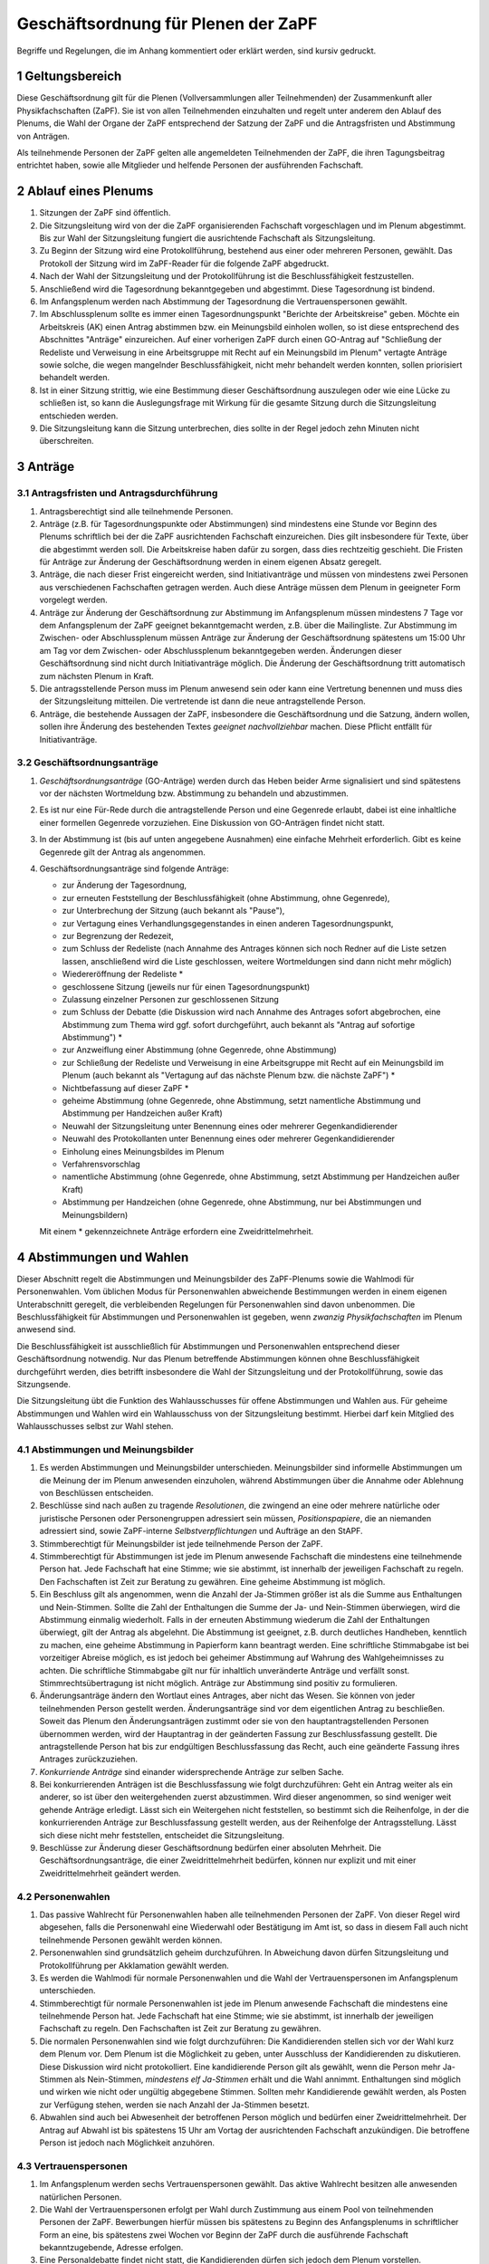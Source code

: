 ====================================
Geschäftsordnung für Plenen der ZaPF
====================================

Begriffe und Regelungen, die im Anhang kommentiert oder erklärt werden, sind
kursiv gedruckt.

1 Geltungsbereich
-----------------

Diese Geschäftsordnung gilt für die Plenen (Vollversammlungen aller Teilnehmenden)
der Zusammenkunft aller Physikfachschaften (ZaPF).
Sie ist von allen Teilnehmenden einzuhalten und regelt unter
anderem den Ablauf des Plenums, die Wahl der Organe der ZaPF entsprechend der
Satzung der ZaPF und die Antragsfristen und Abstimmung von Anträgen.

Als teilnehmende Personen der ZaPF gelten alle angemeldeten Teilnehmenden
der ZaPF, die ihren Tagungsbeitrag entrichtet haben, sowie alle
Mitglieder und helfende Personen der ausführenden Fachschaft.

2 Ablauf eines Plenums
----------------------

1. Sitzungen der ZaPF sind öffentlich.

2. Die Sitzungsleitung wird von der die ZaPF organisierenden Fachschaft
   vorgeschlagen und im Plenum abgestimmt.
   Bis zur Wahl der Sitzungsleitung fungiert die ausrichtende Fachschaft als
   Sitzungsleitung.

3. Zu Beginn der Sitzung wird eine Protokollführung, bestehend aus einer
   oder mehreren Personen, gewählt.
   Das Protokoll der Sitzung wird im ZaPF-Reader für die folgende ZaPF
   abgedruckt.

4. Nach der Wahl der Sitzungsleitung und der Protokollführung ist die
   Beschlussfähigkeit festzustellen.

5. Anschließend wird die Tagesordnung bekanntgegeben und abgestimmt.
   Diese Tagesordnung ist bindend.

6. Im Anfangsplenum werden nach Abstimmung der Tagesordnung die
   Vertrauenspersonen gewählt.

7. Im Abschlussplenum sollte es immer einen Tagesordnungspunkt "Berichte
   der Arbeitskreise" geben.
   Möchte ein Arbeitskreis (AK) einen Antrag abstimmen bzw. ein Meinungsbild
   einholen wollen, so ist diese entsprechend des Abschnittes "Anträge"
   einzureichen.
   Auf einer vorherigen ZaPF durch einen GO-Antrag auf "Schließung der Redeliste
   und Verweisung in eine Arbeitsgruppe mit Recht auf ein Meinungsbild im
   Plenum" vertagte Anträge sowie solche, die wegen mangelnder
   Beschlussfähigkeit, nicht mehr behandelt werden konnten, sollen priorisiert
   behandelt werden.

8. Ist in einer Sitzung strittig, wie eine Bestimmung dieser Geschäftsordnung
   auszulegen oder wie eine Lücke zu schließen ist, so kann die Auslegungsfrage
   mit Wirkung für die gesamte Sitzung durch die Sitzungsleitung entschieden
   werden.

9. Die Sitzungsleitung kann die Sitzung unterbrechen, dies sollte in der
   Regel jedoch zehn Minuten nicht überschreiten.

3 Anträge
---------

3.1 Antragsfristen und Antragsdurchführung
^^^^^^^^^^^^^^^^^^^^^^^^^^^^^^^^^^^^^^^^^^

1. Antragsberechtigt sind alle teilnehmende Personen.

2. Anträge (z.B. für Tagesordnungspunkte oder Abstimmungen) sind mindestens
   eine Stunde vor Beginn des Plenums schriftlich bei der die ZaPF
   ausrichtenden Fachschaft einzureichen.
   Dies gilt insbesondere für Texte, über die abgestimmt werden soll.
   Die Arbeitskreise haben dafür zu sorgen, dass dies rechtzeitig geschieht.
   Die Fristen für Anträge zur Änderung der Geschäftsordnung werden in einem
   eigenen Absatz geregelt.

3. Anträge, die nach dieser Frist eingereicht werden, sind Initiativanträge
   und müssen von mindestens zwei Personen aus verschiedenen Fachschaften
   getragen werden. Auch diese Anträge müssen dem Plenum in geeigneter Form
   vorgelegt werden.

4. Anträge zur Änderung der Geschäftsordnung zur Abstimmung im Anfangsplenum
   müssen mindestens 7 Tage vor dem Anfangsplenum der ZaPF geeignet
   bekanntgemacht werden, z.B. über die Mailingliste.
   Zur Abstimmung im Zwischen- oder Abschlussplenum müssen Anträge zur Änderung
   der Geschäftsordnung spätestens um 15:00 Uhr am Tag vor dem Zwischen- oder
   Abschlussplenum bekanntgegeben werden.
   Änderungen dieser Geschäftsordnung sind nicht durch Initiativanträge möglich.
   Die Änderung der Geschäftsordnung tritt automatisch zum nächsten Plenum in Kraft.

5. Die antragsstellende Person muss im Plenum anwesend sein
   oder kann eine Vertretung benennen und muss dies
   der Sitzungsleitung mitteilen.
   Die vertretende ist dann die neue antragstellende Person.

6. Anträge, die bestehende Aussagen der ZaPF, insbesondere die Geschäftsordnung
   und die Satzung, ändern wollen, sollen ihre Änderung des bestehenden Textes
   *geeignet nachvollziehbar* machen.
   Diese Pflicht entfällt für Initiativanträge.


3.2 Geschäftsordnungsanträge
^^^^^^^^^^^^^^^^^^^^^^^^^^^^

1. *Geschäftsordnungsanträge* (GO-Anträge) werden durch das Heben
   beider Arme signalisiert und sind spätestens vor der nächsten Wortmeldung
   bzw. Abstimmung zu behandeln und abzustimmen.

2. Es ist nur eine Für-Rede durch die antragstellende Person und eine Gegenrede
   erlaubt, dabei ist eine inhaltliche einer formellen Gegenrede vorzuziehen.
   Eine Diskussion von GO-Anträgen findet nicht statt.

3. In der Abstimmung ist (bis auf unten angegebene Ausnahmen) eine einfache
   Mehrheit erforderlich.
   Gibt es keine Gegenrede gilt der Antrag als angenommen.

4. Geschäftsordnungsanträge sind folgende Anträge:

   - zur Änderung der Tagesordnung,
   - zur erneuten Feststellung der Beschlussfähigkeit
     (ohne Abstimmung, ohne Gegenrede),
   - zur Unterbrechung der Sitzung (auch bekannt als "Pause"),
   - zur Vertagung eines Verhandlungsgegenstandes in einen anderen
     Tagesordnungspunkt,
   - zur Begrenzung der Redezeit,
   - zum Schluss der Redeliste (nach Annahme des Antrages können sich
     noch Redner auf die Liste setzen lassen, anschließend wird die Liste
     geschlossen, weitere Wortmeldungen sind dann nicht mehr möglich)
   - Wiedereröffnung der Redeliste *
   - geschlossene Sitzung (jeweils nur für einen Tagesordnungspunkt)
   - Zulassung einzelner Personen zur geschlossenen Sitzung
   - zum Schluss der Debatte (die Diskussion wird nach Annahme des
     Antrages sofort abgebrochen, eine Abstimmung zum Thema wird ggf.
     sofort durchgeführt, auch bekannt als "Antrag auf sofortige Abstimmung") *
   - zur Anzweiflung einer Abstimmung (ohne Gegenrede, ohne Abstimmung)
   - zur Schließung der Redeliste und Verweisung in eine Arbeitsgruppe mit
     Recht auf ein Meinungsbild im Plenum (auch bekannt als "Vertagung auf das
     nächste Plenum bzw. die nächste ZaPF") *
   - Nichtbefassung auf dieser ZaPF *
   - geheime Abstimmung (ohne Gegenrede, ohne Abstimmung, setzt namentliche
     Abstimmung und Abstimmung per Handzeichen außer Kraft)
   - Neuwahl der Sitzungsleitung unter Benennung eines oder mehrerer Gegenkandidierender
   - Neuwahl des Protokollanten unter Benennung eines oder mehrerer Gegenkandidierender
   - Einholung eines Meinungsbildes im Plenum
   - Verfahrensvorschlag
   - namentliche Abstimmung (ohne Gegenrede, ohne Abstimmung, setzt Abstimmung
     per Handzeichen außer Kraft)
   - Abstimmung per Handzeichen (ohne Gegenrede, ohne Abstimmung, nur bei
     Abstimmungen und Meinungsbildern)

   Mit einem * gekennzeichnete Anträge erfordern eine Zweidrittelmehrheit.

4 Abstimmungen und Wahlen
-------------------------

Dieser Abschnitt regelt die Abstimmungen und Meinungsbilder des ZaPF-Plenums
sowie die Wahlmodi für Personenwahlen. Vom üblichen Modus für Personenwahlen
abweichende Bestimmungen werden in einem eigenen Unterabschnitt geregelt, die
verbleibenden Regelungen für Personenwahlen sind davon unbenommen. Die
Beschlussfähigkeit für Abstimmungen und Personenwahlen ist gegeben, wenn
*zwanzig Physikfachschaften* im Plenum anwesend sind.

Die Beschlussfähigkeit ist ausschließlich für Abstimmungen und Personenwahlen
entsprechend dieser Geschäftsordnung notwendig.
Nur das Plenum betreffende Abstimmungen können ohne Beschlussfähigkeit
durchgeführt werden, dies betrifft insbesondere die Wahl der Sitzungsleitung und der
Protokollführung, sowie das Sitzungsende.

Die Sitzungsleitung übt die Funktion des Wahlausschusses für offene Abstimmungen und
Wahlen aus. Für geheime Abstimmungen und Wahlen wird ein Wahlausschuss von der
Sitzungsleitung bestimmt. Hierbei darf kein Mitglied des Wahlausschusses selbst zur
Wahl stehen.

4.1 Abstimmungen und Meinungsbilder
^^^^^^^^^^^^^^^^^^^^^^^^^^^^^^^^^^^

1. Es werden Abstimmungen und Meinungsbilder unterschieden. Meinungsbilder
   sind informelle Abstimmungen um die Meinung der im Plenum anwesenden
   einzuholen, während Abstimmungen über die Annahme oder Ablehnung von
   Beschlüssen entscheiden.

2. Beschlüsse sind nach außen zu tragende *Resolutionen*, die zwingend an eine
   oder mehrere natürliche oder juristische Personen oder Personengruppen
   adressiert sein müssen, *Positionspapiere*, die an niemanden adressiert sind,
   sowie ZaPF-interne *Selbstverpflichtungen* und Aufträge an den StAPF.

3. Stimmberechtigt für Meinungsbilder ist jede teilnehmende Person der ZaPF.

4. Stimmberechtigt für Abstimmungen ist jede im Plenum anwesende Fachschaft
   die mindestens eine teilnehmende Person hat.
   Jede Fachschaft hat eine Stimme; wie sie abstimmt, ist innerhalb der
   jeweiligen Fachschaft zu regeln.
   Den Fachschaften ist Zeit zur Beratung zu gewähren.
   Eine geheime Abstimmung ist möglich.

5. Ein Beschluss gilt als angenommen, wenn die Anzahl der Ja-Stimmen größer
   ist als die Summe aus Enthaltungen und Nein-Stimmen.
   Sollte die Zahl der Enthaltungen die Summe der Ja- und Nein-Stimmen
   überwiegen, wird die Abstimmung einmalig wiederholt.
   Falls in der erneuten Abstimmung wiederum die Zahl der Enthaltungen
   überwiegt, gilt der Antrag als abgelehnt.
   Die Abstimmung ist geeignet, z.B. durch deutliches Handheben, kenntlich zu
   machen, eine geheime Abstimmung in Papierform kann beantragt werden.
   Eine schriftliche Stimmabgabe ist bei vorzeitiger Abreise möglich, es ist
   jedoch bei geheimer Abstimmung auf Wahrung des Wahlgeheimnisses zu achten.
   Die schriftliche Stimmabgabe gilt nur für inhaltlich unveränderte Anträge
   und verfällt sonst.
   Stimmrechtsübertragung ist nicht möglich.
   Anträge zur Abstimmung sind positiv zu formulieren.

6. Änderungsanträge ändern den Wortlaut eines Antrages, aber nicht das Wesen.
   Sie können von jeder teilnehmenden Person gestellt werden.
   Änderungsanträge sind vor dem eigentlichen Antrag zu beschließen.
   Soweit das Plenum den Änderungsanträgen zustimmt oder sie von den
   hauptantragstellenden Personen übernommen werden,
   wird der Hauptantrag in der geänderten Fassung zur Beschlussfassung gestellt.
   Die antragstellende Person hat bis zur endgültigen Beschlussfassung das Recht,
   auch eine geänderte Fassung ihres Antrages zurückzuziehen.

7. *Konkurriende Anträge* sind einander widersprechende Anträge zur selben Sache.

8. Bei konkurrierenden Anträgen ist die Beschlussfassung wie folgt durchzuführen:
   Geht ein Antrag weiter als ein anderer, so ist über den weitergehenden
   zuerst abzustimmen.
   Wird dieser angenommen, so sind weniger weit gehende Anträge erledigt.
   Lässt sich ein Weitergehen nicht feststellen, so bestimmt sich die
   Reihenfolge, in der die konkurrierenden Anträge zur Beschlussfassung
   gestellt werden, aus der Reihenfolge der Antragsstellung.
   Lässt sich diese nicht mehr feststellen, entscheidet die Sitzungsleitung.

9. Beschlüsse zur Änderung dieser Geschäftsordnung bedürfen einer absoluten
   Mehrheit.
   Die Geschäftsordnungsanträge, die einer Zweidrittelmehrheit bedürfen, können nur
   explizit und mit einer Zweidrittelmehrheit geändert werden.

4.2 Personenwahlen
^^^^^^^^^^^^^^^^^^

1. Das passive Wahlrecht für Personenwahlen haben alle teilnehmenden Personen
   der ZaPF. Von dieser Regel wird abgesehen, falls die Personenwahl eine
   Wiederwahl oder Bestätigung im Amt ist, so dass in diesem Fall auch nicht
   teilnehmende Personen gewählt werden können.

2. Personenwahlen sind grundsätzlich geheim durchzuführen.
   In Abweichung davon dürfen Sitzungsleitung und Protokollführung per
   Akklamation gewählt werden.

3. Es werden die Wahlmodi für normale Personenwahlen und die Wahl der
   Vertrauenspersonen im Anfangsplenum unterschieden.

4. Stimmberechtigt für normale Personenwahlen ist jede im Plenum anwesende
   Fachschaft die mindestens eine teilnehmende Person hat.
   Jede Fachschaft hat eine Stimme; wie sie abstimmt, ist innerhalb der
   jeweiligen Fachschaft zu regeln.
   Den Fachschaften ist Zeit zur Beratung zu gewähren.

5. Die normalen Personenwahlen sind wie folgt durchzuführen:
   Die Kandidierenden stellen sich vor der Wahl kurz dem Plenum vor.
   Dem Plenum ist die Möglichkeit zu geben, unter Ausschluss der
   Kandidierenden zu diskutieren.
   Diese Diskussion wird nicht protokolliert.
   Eine kandidierende Person gilt als gewählt, wenn die Person mehr
   Ja-Stimmen als Nein-Stimmen, *mindestens elf Ja-Stimmen*
   erhält und die Wahl annimmt.
   Enthaltungen sind möglich und wirken wie nicht oder ungültig abgegebene
   Stimmen.
   Sollten mehr Kandidierende gewählt werden, als Posten zur
   Verfügung stehen, werden sie nach Anzahl der Ja-Stimmen besetzt.

6. Abwahlen sind auch bei Abwesenheit der betroffenen Person möglich und
   bedürfen einer Zweidrittelmehrheit. Der Antrag auf Abwahl ist bis spätestens
   15 Uhr am Vortag der ausrichtenden Fachschaft anzukündigen.
   Die betroffene Person ist jedoch nach Möglichkeit anzuhören.

4.3 Vertrauenspersonen
^^^^^^^^^^^^^^^^^^^^^^

1. Im Anfangsplenum werden sechs Vertrauenspersonen gewählt. Das aktive
   Wahlrecht besitzen alle anwesenden natürlichen Personen.

2. Die Wahl der Vertrauenspersonen erfolgt per Wahl durch
   Zustimmung aus einem Pool von teilnehmenden Personen der ZaPF.
   Bewerbungen hierfür müssen bis spätestens zu Beginn des Anfangsplenums
   in schriftlicher Form an eine, bis spätestens zwei Wochen vor Beginn der
   ZaPF durch die ausführende Fachschaft bekanntzugebende, Adresse erfolgen.

3. Eine Personaldebatte findet nicht statt, die Kandidierenden dürfen sich
   jedoch dem Plenum vorstellen.

4. Wahl durch Zustimmung ist durch den folgenden Algorithmus definiert:

   - Jede wahlberechtigte Person erhält einen Wahlzettel mit einer
     Liste aller zur Wahl stehenden Personen.
   - Jeder zur Wahl stehenden Person kann eine Stimme gegeben werden.
   - Die Auszählung der Stimmen erfolgt in mehreren Durchgängen.
   - Im ersten Durchgang werden alle Stimmen ausgezählt und die Person
     mit den meisten Stimmen kommt in die Gruppe der gewählten Personen.
     Daraufhin werden alle Wahlzettel, die der ersten gewählten Person
     eine Ja-Stimme gegeben haben, von den übrigen Wahlzetteln getrennt.
   - In den darauf folgenden Durchgängen wird immer die Person mit den
     meisten Stimmen in den verbliebenen Wahlzetteln der Gruppe der gewählten
     Personen hinzugefügt und ihre Wahlzettel von den übrigen Wahlzetteln
     getrennt. Dies wird so lange wiederholt bis alle Plätze besetzt sind
     oder keine Wahlzettel mehr übrig sind.
   - Bei Stimmengleichheit entscheidet die Anzahl der Stimmen aus der
     ersten Runde. Bei Gleichstand entscheidet das Los.
   - Sollten noch nicht alle Plätze in der Gruppe der gewählten Personen
     besetzt sein obwohl keine Wahlzettel mehr verblieben sind, werden
     die restlichen Plätze nach Anzahl der Stimmen in der ersten Runde
     besetzt. Bei Gleichstand entscheidet das Los.

5. Die Stimmverteilung wird nicht bekanntgegeben.
   Die gewählten Vertrauenspersonen werden in alphabetischer Reihenfolge
   vom Wahlausschuss veröffentlicht.

6. Der durch die Wahl bestimmten Gruppe muss anschließend das Vertrauen
   ausgesprochen werden. Dies geschieht falls nicht anders gewünscht per
   Akklamation.
   Sind die ersten sechs Personen genannter Gruppe vom gleichen Geschlecht,
   ersetzt die Person eines anderen Geschlechts mit den meisten Stimmen die
   sechste Person in der Rangfolge.
   Sollten sich nur Personen eines Geschlechts beworben haben, ist diese
   Regelung irrelevant.

7. Bei weniger als sieben sich bewerbenden Personen muss der kompletten
   Gruppe das Vertrauen mit Zweidrittelmehrheit ausgesprochen werden,
   damit sie als gewählt gilt.
   Die Wahl durch Zustimmung entfällt hierbei.

8. Darüber hinaus nominiert die austragende Fachschaft zwei Vertrauenspersonen
   aus ihrer Fachschaft, diese müssen nicht vom Plenum bestätigt werden.

Anhang: Versionshistorie
------------------------

Diese Geschäftsordnung wurde auf dem Abschlussplenum der Sommer-ZaPF 2005 in
Erlangen beschlossen.
Inhaltliche Änderungen wurden vorgenommen auf der:

- Sommer-ZaPF 2007 in Berlin,
- Sommer-ZaPF 2008 in Konstanz,
- Winter-ZaPF 2008 in Aachen,
- Sommer-ZaPF 2009 in Göttingen,
- Sommer-ZaPF 2010 in Frankfurt,
- Sommer-ZaPF 2011 in Dresden
- Sommer-ZaPF 2014 in Düsseldorf,
- Winter-ZaPF 2014 in Bremen.
- Sommer-ZaPF 2015 in Aachen,
- Sommer-ZaPF 2016 in Konstanz,
- Winter-ZaPF 2016 in Dresden,
- Sommer-ZaPF 2017 in Berlin,
- Winter-ZaPF 2017 in Siegen,
- Sommer-ZaPF 2018 in Heidelberg,
- und auf der Winter-ZaPF 2018 in Würzburg.

Anhang: Kommentare zur Geschäftsordnung und Begriffsklärung
-----------------------------------------------------------

Geschäftsordnungsanträge
^^^^^^^^^^^^^^^^^^^^^^^^

Geschäftsordnungsanträge sind dazu gedacht, zu verhindern, dass eine Diskussion
sich ins Absurde zieht. Sie sind mit äußerster Vorsicht anzuwenden und sind
insbesondere als Korrektiv für eine Diskussion, die ihren roten Faden verloren
hat, zu benutzen.

Bei der Abstimmung über einen Geschäftsordnungsantrag sollte man vorher dreimal
darüber nachdenken, ob man ihm zustimmt, da Ende der Debatte auch Ende der Debatte
bedeutet.

Geschäftsordnungsanträge können als Mittel zu einer Schlammschlacht genutzt
werden, jedoch sollte bedacht werden, dass wir sachliche Diskussionen führen
wollen und auch einsehen sollten, wenn die Mehrheit einen Antrag nicht
unterstützt. Die GO kann nie so gefasst werden, dass sie weder von Teilnehmenden
des Plenums noch von der Redeleitung missbraucht werden kann. Für einen guten
Ablauf des Plenums sind wir auf das Wohlwollen aller angewiesen.

Um die GO-Anträge auf ihren einzigen Sinn, die Steuerung der Diskussion, zu
beschränken, wurden auf der ZaPF im Wintersemester 2014/2015 in Bremen die Liste
der GO-Anträge abgeschlossen und umfasst alle GO-Anträge die in der jüngeren
Vergangenheit benutzt wurden und die, die schon immer auf der Liste waren.
Dies umfasst unter anderem auch Verfahrensvorschläge,
wie z.B. die Entscheidung 2011 in Dresden eine ZaPF, um die sich mehrere
Fachschaften beworben hatten, per Stein-Schere-Papier zu vergeben.

Falls ein GO-Antrag nicht wie in der Liste benannt gestellt wird, versucht die
Redeleitung in Rücksprache einen inhaltsgleichen, korrekt gestellten Antrag zu
finden. Sollte die Redeleitung dabei einen Fehler macht, erinnert euch daran,
dass auch die Redeleitung nur aus Menschen besteht, die Fehler machen können und
weist sie darauf hin.

Abstimmungen ohne jegliche Gegenrede sollten nur mit äußerster Vorsicht
angenommen werden.

Formale Gegenrede bedeutet nur bekanntzugeben, dass man dagegen ist, inhaltliche
Gegenrede beinhaltet eine Begründung.

Beschlussfähigkeit bei zwanzig anwesenden Fachschaften
^^^^^^^^^^^^^^^^^^^^^^^^^^^^^^^^^^^^^^^^^^^^^^^^^^^^^^^

Dies entspricht nach unserem Kenntnisstand etwa einem Viertel der Physikfachschaften.

Mindestanzahl von Ja-Stimmen bei Personenzahlen
^^^^^^^^^^^^^^^^^^^^^^^^^^^^^^^^^^^^^^^^^^^^^^^

Das Minimum von elf Ja-Stimmen bewirkt, dass Kandidierende
mindestens die absolute Mehrheit der zur Beschlussfähigkeit notwendigen Stimmen
erhalten muss.

Geeignete Form des Nachvollziehbarmachens
^^^^^^^^^^^^^^^^^^^^^^^^^^^^^^^^^^^^^^^^^

Es kann sehr schwer sein kleinste Änderungen in Texten nachzuvollziehen, es
erleichtert die Arbeit im Plenum deswegen erheblich, wenn Änderungen bestehender
Texte im einzelnen hervorgehoben sind. Dies kann z.B. durch ein Diff geschehen.

Resolutionen, Positionspapiere und Selbstverpflichtungen
^^^^^^^^^^^^^^^^^^^^^^^^^^^^^^^^^^^^^^^^^^^^^^^^^^^^^^^^

Resolutionen halten Positionen der ZaPF fest und werden vom StAPF an die im
Antrag angegebenen adressierten natürlichen und juristischen Personen und
Personengruppen verschickt.

Positionspapiere erfüllen den selben Zweck wie Resolutionen, werden aber
nicht gesondert verschickt und sollen im Bericht des StAPFes und auf der
Internetpräsenz der ZaPF in der Liste aller Resolutionen und Positionspapiere
veröffentlicht werden.

Selbstverpflichtungen sind ZaPF-interne Dokumente, die Aufträge an die Organe
der ZaPF, z.B. den StAPF, geben. Selbstverpflichtungen können insbesondere dafür
genutzt werden Arbeitsthesen eines Arbeitskreises festzuhalten, mit der
Intention auf einer folgenden ZaPF einen weiteren Beschluss zu fassen.

Konkurrierende Anträge
^^^^^^^^^^^^^^^^^^^^^^

Konkurriende Anträge entfallen üblicherweise in eine von zwei Kategorien:

1. Verschiedene Änderungsanträge, die die selbe Textstelle ändern wollen.
2. Verschiede inhaltliche Beschlussfassungen zur selben Sache.
